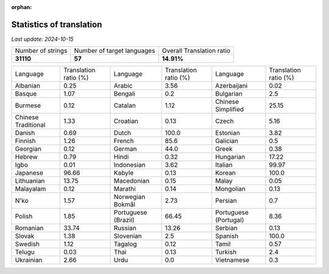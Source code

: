:orphan:

.. DO NOT EDIT THIS FILE DIRECTLY. It is generated automatically by
   load_tx_stats.py in the scripts folder.

Statistics of translation
===========================

*Last update:* |today|

.. list-table::
   :widths: auto

   * - Number of strings
     - Number of target languages
     - Overall Translation ratio
   * - |total_strings|
     - |nb_languages|
     - |global_percentage|



.. list-table::
   :widths: auto

   * - Language
     - Translation ratio (%)
     - Language
     - Translation ratio (%)
     - Language
     - Translation ratio (%)
   * - Albanian
     - |stats_sq|
     - Arabic
     - |stats_ar|
     - Azerbaijani
     - |stats_az|
   * - Basque
     - |stats_eu|
     - Bengali
     - |stats_bn|
     - Bulgarian
     - |stats_bg|
   * - Burmese
     - |stats_my|
     - Catalan
     - |stats_ca|
     - Chinese Simplified
     - |stats_zh-Hans|
   * - Chinese Traditional
     - |stats_zh-Hant|
     - Croatian
     - |stats_hr|
     - Czech
     - |stats_cs|
   * - Danish
     - |stats_da|
     - Dutch
     - |stats_nl|
     - Estonian
     - |stats_et|
   * - Finnish
     - |stats_fi|
     - French
     - |stats_fr|
     - Galician
     - |stats_gl|
   * - Georgian
     - |stats_ka|
     - German
     - |stats_de|
     - Greek
     - |stats_el|
   * - Hebrew
     - |stats_he|
     - Hindi
     - |stats_hi|
     - Hungarian
     - |stats_hu|
   * - Igbo
     - |stats_ig|
     - Indonesian
     - |stats_id|
     - Italian
     - |stats_it|
   * - Japanese
     - |stats_ja|
     - Kabyle
     - |stats_kab|
     - Korean
     - |stats_ko|
   * - Lithuanian
     - |stats_lt|
     - Macedonian
     - |stats_mk|
     - Malay
     - |stats_ms|
   * - Malayalam
     - |stats_ml|
     - Marathi
     - |stats_mr|
     - Mongolian
     - |stats_mn|
   * - N'ko
     - |stats_nqo|
     - Norwegian Bokmål
     - |stats_nb|
     - Persian
     - |stats_fa|
   * - Polish
     - |stats_pl|
     - Portuguese (Brazil)
     - |stats_pt_BR|
     - Portuguese (Portugal)
     - |stats_pt_PT|
   * - Romanian
     - |stats_ro|
     - Russian
     - |stats_ru|
     - Serbian
     - |stats_sr|
   * - Slovak
     - |stats_sk|
     - Slovenian
     - |stats_sl|
     - Spanish
     - |stats_es|
   * - Swedish
     - |stats_sv|
     - Tagalog
     - |stats_tl|
     - Tamil
     - |stats_ta|
   * - Telugu
     - |stats_te|
     - Thai
     - |stats_th|
     - Turkish
     - |stats_tr|
   * - Ukrainian
     - |stats_uk|
     - Urdu
     - |stats_ur|
     - Vietnamese
     - |stats_vi|


.. list of substitutions for the statistics:

.. |today| replace:: *2024-10-15*
.. |total_strings| replace:: **31110**
.. |nb_languages| replace:: **57**
.. |global_percentage| replace:: **14.91%**

.. |stats_ar| replace:: 3.56
.. |stats_az| replace:: 0.02
.. |stats_bg| replace:: 2.5
.. |stats_bn| replace:: 0.2
.. |stats_ca| replace:: 1.12
.. |stats_cs| replace:: 5.16
.. |stats_da| replace:: 0.69
.. |stats_de| replace:: 44.0
.. |stats_el| replace:: 0.38
.. |stats_es| replace:: 100.0
.. |stats_et| replace:: 3.82
.. |stats_eu| replace:: 1.07
.. |stats_fa| replace:: 0.7
.. |stats_fi| replace:: 1.26
.. |stats_fr| replace:: 85.6
.. |stats_gl| replace:: 0.5
.. |stats_he| replace:: 0.79
.. |stats_hi| replace:: 0.32
.. |stats_hr| replace:: 0.13
.. |stats_hu| replace:: 17.22
.. |stats_id| replace:: 3.62
.. |stats_ig| replace:: 0.01
.. |stats_it| replace:: 99.97
.. |stats_ja| replace:: 96.66
.. |stats_ka| replace:: 0.12
.. |stats_kab| replace:: 0.13
.. |stats_ko| replace:: 100.0
.. |stats_lt| replace:: 13.75
.. |stats_mk| replace:: 0.15
.. |stats_ml| replace:: 0.12
.. |stats_mn| replace:: 0.13
.. |stats_mr| replace:: 0.14
.. |stats_ms| replace:: 0.05
.. |stats_my| replace:: 0.12
.. |stats_nb| replace:: 2.73
.. |stats_nl| replace:: 100.0
.. |stats_nqo| replace:: 1.57
.. |stats_pl| replace:: 1.85
.. |stats_pt_BR| replace:: 66.45
.. |stats_pt_PT| replace:: 8.36
.. |stats_ro| replace:: 33.74
.. |stats_ru| replace:: 13.26
.. |stats_sk| replace:: 1.38
.. |stats_sl| replace:: 2.5
.. |stats_sq| replace:: 0.25
.. |stats_sr| replace:: 0.13
.. |stats_sv| replace:: 1.12
.. |stats_ta| replace:: 0.57
.. |stats_te| replace:: 0.03
.. |stats_th| replace:: 0.13
.. |stats_tl| replace:: 0.12
.. |stats_tr| replace:: 2.4
.. |stats_uk| replace:: 2.66
.. |stats_ur| replace:: 0.0
.. |stats_vi| replace:: 0.3
.. |stats_zh-Hans| replace:: 25.15
.. |stats_zh-Hant| replace:: 1.33

